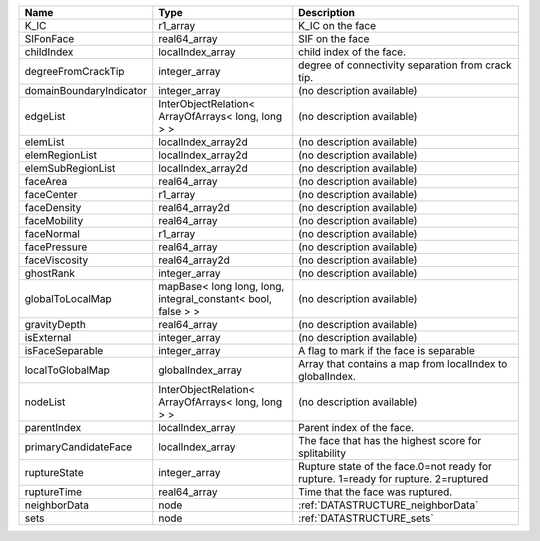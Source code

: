 

======================= ============================================================ ================================================================================== 
Name                    Type                                                         Description                                                                        
======================= ============================================================ ================================================================================== 
K_IC                    r1_array                                                     K_IC on the face                                                                   
SIFonFace               real64_array                                                 SIF on the face                                                                    
childIndex              localIndex_array                                             child index of the face.                                                           
degreeFromCrackTip      integer_array                                                degree of connectivity separation from crack tip.                                  
domainBoundaryIndicator integer_array                                                (no description available)                                                         
edgeList                InterObjectRelation< ArrayOfArrays< long, long > >           (no description available)                                                         
elemList                localIndex_array2d                                           (no description available)                                                         
elemRegionList          localIndex_array2d                                           (no description available)                                                         
elemSubRegionList       localIndex_array2d                                           (no description available)                                                         
faceArea                real64_array                                                 (no description available)                                                         
faceCenter              r1_array                                                     (no description available)                                                         
faceDensity             real64_array2d                                               (no description available)                                                         
faceMobility            real64_array                                                 (no description available)                                                         
faceNormal              r1_array                                                     (no description available)                                                         
facePressure            real64_array                                                 (no description available)                                                         
faceViscosity           real64_array2d                                               (no description available)                                                         
ghostRank               integer_array                                                (no description available)                                                         
globalToLocalMap        mapBase< long long, long, integral_constant< bool, false > > (no description available)                                                         
gravityDepth            real64_array                                                 (no description available)                                                         
isExternal              integer_array                                                (no description available)                                                         
isFaceSeparable         integer_array                                                A flag to mark if the face is separable                                            
localToGlobalMap        globalIndex_array                                            Array that contains a map from localIndex to globalIndex.                          
nodeList                InterObjectRelation< ArrayOfArrays< long, long > >           (no description available)                                                         
parentIndex             localIndex_array                                             Parent index of the face.                                                          
primaryCandidateFace    localIndex_array                                             The face that has the highest score for splitability                               
ruptureState            integer_array                                                Rupture state of the face.0=not ready for rupture. 1=ready for rupture. 2=ruptured 
ruptureTime             real64_array                                                 Time that the face was ruptured.                                                   
neighborData            node                                                         :ref:`DATASTRUCTURE_neighborData`                                                  
sets                    node                                                         :ref:`DATASTRUCTURE_sets`                                                          
======================= ============================================================ ================================================================================== 


